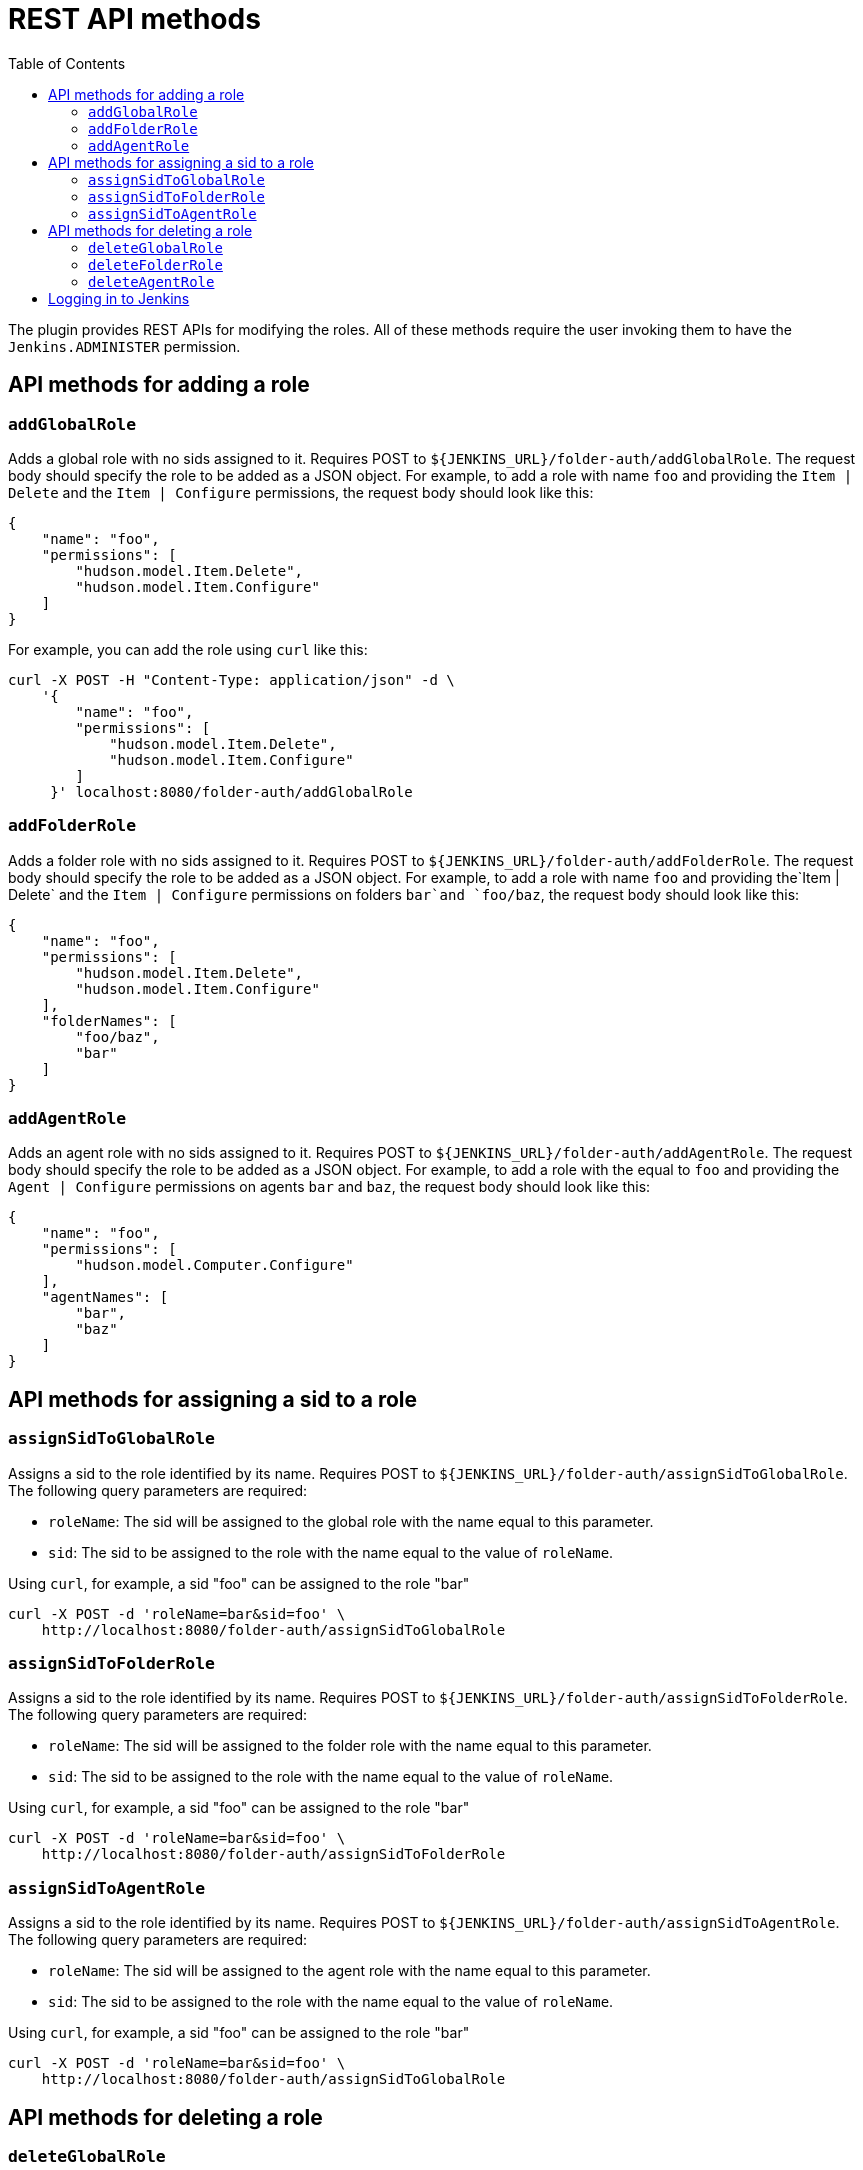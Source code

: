 = REST API methods
:toc:

The plugin provides REST APIs for modifying the roles. All of these methods
require the user invoking them to have the `Jenkins.ADMINISTER` permission.

== API methods for adding a role

=== `addGlobalRole`

Adds a global role with no sids assigned to it. Requires POST to `${JENKINS_URL}/folder-auth/addGlobalRole`.
The request body should specify the role to be added as a JSON object. For
example, to add a role with name `foo` and providing the `Item | Delete` and the `Item | Configure` permissions, the request body should look like this:

[source,json]
----
{
    "name": "foo",
    "permissions": [
        "hudson.model.Item.Delete",
        "hudson.model.Item.Configure"
    ]
}
----

For example, you can add the role using `curl` like this:

[source,bash]
----
curl -X POST -H "Content-Type: application/json" -d \
    '{
        "name": "foo",
        "permissions": [
            "hudson.model.Item.Delete",
            "hudson.model.Item.Configure"
        ]
     }' localhost:8080/folder-auth/addGlobalRole
----

=== `addFolderRole`

Adds a folder role with no sids assigned to it. Requires POST to `${JENKINS_URL}/folder-auth/addFolderRole`.
The request body should specify the role to be added as a JSON object. For
example, to add a role with name `foo` and providing the`Item | Delete` and
the `Item | Configure` permissions on folders `bar`and `foo/baz`, the
request body should look like this:

[source,json]
----
{
    "name": "foo",
    "permissions": [
        "hudson.model.Item.Delete",
        "hudson.model.Item.Configure"
    ],
    "folderNames": [
        "foo/baz",
        "bar"
    ]
}
----

=== `addAgentRole`

Adds an agent role with no sids assigned to it. Requires POST to `${JENKINS_URL}/folder-auth/addAgentRole`.
The request body should specify the role to be added as a JSON object. For
example, to add a role with the equal to `foo` and providing the
`Agent | Configure` permissions on agents `bar` and `baz`, the request body
should look like this:

[source,json]
----
{
    "name": "foo",
    "permissions": [
        "hudson.model.Computer.Configure"
    ],
    "agentNames": [
        "bar",
        "baz"
    ]
}
----

== API methods for assigning a sid to a role

=== `assignSidToGlobalRole`

Assigns a sid to the role identified by its name. Requires POST to
`${JENKINS_URL}/folder-auth/assignSidToGlobalRole`. The following query
parameters are required:

* `roleName`: The sid will be assigned to the global role with the name equal
to this parameter.
* `sid`: The sid to be assigned to the role with the name equal to the value of
`roleName`.

Using `curl`, for example, a sid "foo" can be assigned to the role "bar"

[source,bash]
----
curl -X POST -d 'roleName=bar&sid=foo' \
    http://localhost:8080/folder-auth/assignSidToGlobalRole
----

=== `assignSidToFolderRole`

Assigns a sid to the role identified by its name. Requires POST to
`${JENKINS_URL}/folder-auth/assignSidToFolderRole`. The following query
parameters are required:

* `roleName`: The sid will be assigned to the folder role with the name equal
to this parameter.
* `sid`: The sid to be assigned to the role with the name equal to the value of
`roleName`.

Using `curl`, for example, a sid "foo" can be assigned to the role "bar"

[source,bash]
----
curl -X POST -d 'roleName=bar&sid=foo' \
    http://localhost:8080/folder-auth/assignSidToFolderRole
----

=== `assignSidToAgentRole`

Assigns a sid to the role identified by its name. Requires POST to
`${JENKINS_URL}/folder-auth/assignSidToAgentRole`. The following query
parameters are required:

* `roleName`: The sid will be assigned to the agent role with the name equal
to this parameter.
* `sid`: The sid to be assigned to the role with the name equal to the value of
`roleName`.

Using `curl`, for example, a sid "foo" can be assigned to the role "bar"

[source,bash]
----
curl -X POST -d 'roleName=bar&sid=foo' \
    http://localhost:8080/folder-auth/assignSidToGlobalRole
----

== API methods for deleting a role

=== `deleteGlobalRole`

Deletes a global role identified by its name. Requires POST to
`${JENKINS_URL}/folder-auth/deleteGlobalRole`. The query parameter
`roleName` is required.

Using `curl`, for example, a role with name "foo" can be deleted

[source,bash]
----
curl -X POST -d 'roleName=foo' http://localhost:8080/folder-auth/deleteGlobalRole
----

=== `deleteFolderRole`

Deletes a folder role identified by its name. Requires POST to
`${JENKINS_URL}/folder-auth/deleteGlobalRole`. The parameter
`roleName` is required.

[source,bash]
----
curl -X POST -d 'roleName=foo' http://localhost:8080/folder-auth/deleteFolderRole
----

=== `deleteAgentRole`

Deletes an agent role identified by its name. Requires POST to
`${JENKINS_URL}/folder-auth/deleteGlobalRole`. The parameter
`roleName` is required.

[source,bash]
----
curl -X POST -d 'roleName=foo' http://localhost:8080/folder-auth/deleteAgentRole
----

== Logging in to Jenkins

When using cURL to invoke the API, you need to login as a user with the
administrator permissions. See the example below for viewing the home page:

[source,bash]
----
curl -X GET -u $USERNAME:$PASSWORD http://localhost:8080/
----
